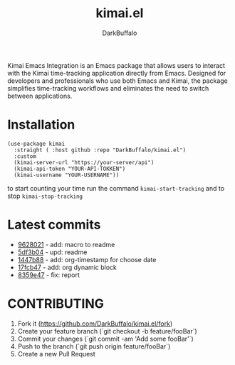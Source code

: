 #+title: kimai.el
#+author: DarkBuffalo
#+MACRO: commit [[https://github.com/DarkBuffalo/kimai.el/commit/$1][$1]]

#+html: <img src="assets/kimai.el_logo.png" align="right" width="150">

Kimai Emacs Integration is an Emacs package that allows users to interact with the Kimai time-tracking application directly from Emacs.
Designed for developers and professionals who use both Emacs and Kimai, the package simplifies time-tracking workflows and eliminates the need to switch between applications.

* Installation

#+begin_src elisp
  (use-package kimai
    :straight ( :host github :repo "DarkBuffalo/kimai.el")
    :custom
    (kimai-server-url "https://your-server/api")
    (kimai-api-token "YOUR-API-TOKKEN")
    (kimai-username "YOUR-USERNAME"))
#+end_src


to start counting your time run the command =kimai-start-tracking= and to stop =kimai-stop-tracking=



#+BEGIN: github-commits :user DarkBuffalo :repo kimai.el :n 5
* Latest commits
- [[https://github.com/DarkBuffalo/kimai.el/commit/9628021][9628021]] - add: macro to readme
- [[https://github.com/DarkBuffalo/kimai.el/commit/5df3b04][5df3b04]] - upd: readme
- [[https://github.com/DarkBuffalo/kimai.el/commit/1447b88][1447b88]] - add: org-timestamp for choose date
- [[https://github.com/DarkBuffalo/kimai.el/commit/17fcb47][17fcb47]] - add: org dynamic block
- [[https://github.com/DarkBuffalo/kimai.el/commit/8359e47][8359e47]] - fix: report

#+END:


* CONTRIBUTING

1. Fork it (<https://github.com/DarkBuffalo/kimai.el/fork>)
2. Create your feature branch (`git checkout -b feature/fooBar`)
3. Commit your changes (`git commit -am 'Add some fooBar'`)
4. Push to the branch (`git push origin feature/fooBar`)
5. Create a new Pull Request


# Local Variables:
# eval: (defun org-dblock-write:github-commits (params)
#         (let* ((user (or (plist-get params :user) "TON-UTILISATEUR"))
#                (repo (or (plist-get params :repo) "TON-DEPOT"))
#                (num (or (plist-get params :n) 5))
#                (url (format "https://api.github.com/repos/%s/%s/commits?per_page=%d" user repo num))
#                (json (with-temp-buffer
#                        (url-insert-file-contents url)
#                        (json-parse-buffer :array-type 'list))))
#           (insert "* Latest commits\n")
#           (dolist (commit json)
#             (let ((sha (substring (gethash "sha" commit) 0 7))
#                   (message (gethash "message" (gethash "commit" commit))))
#               (insert (format "- [[https://github.com/%s/%s/commit/%s][%s]] - %s\n"
#                               user repo sha sha message))))))
# End:
